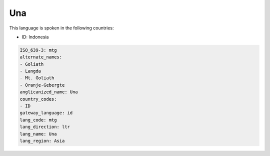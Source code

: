.. _mtg:

Una
===

This language is spoken in the following countries:

* ID: Indonesia

.. code-block:: yaml

    ISO_639-3: mtg
    alternate_names:
    - Goliath
    - Langda
    - Mt. Goliath
    - Oranje-Gebergte
    anglicanized_name: Una
    country_codes:
    - ID
    gateway_language: id
    lang_code: mtg
    lang_direction: ltr
    lang_name: Una
    lang_region: Asia
    
